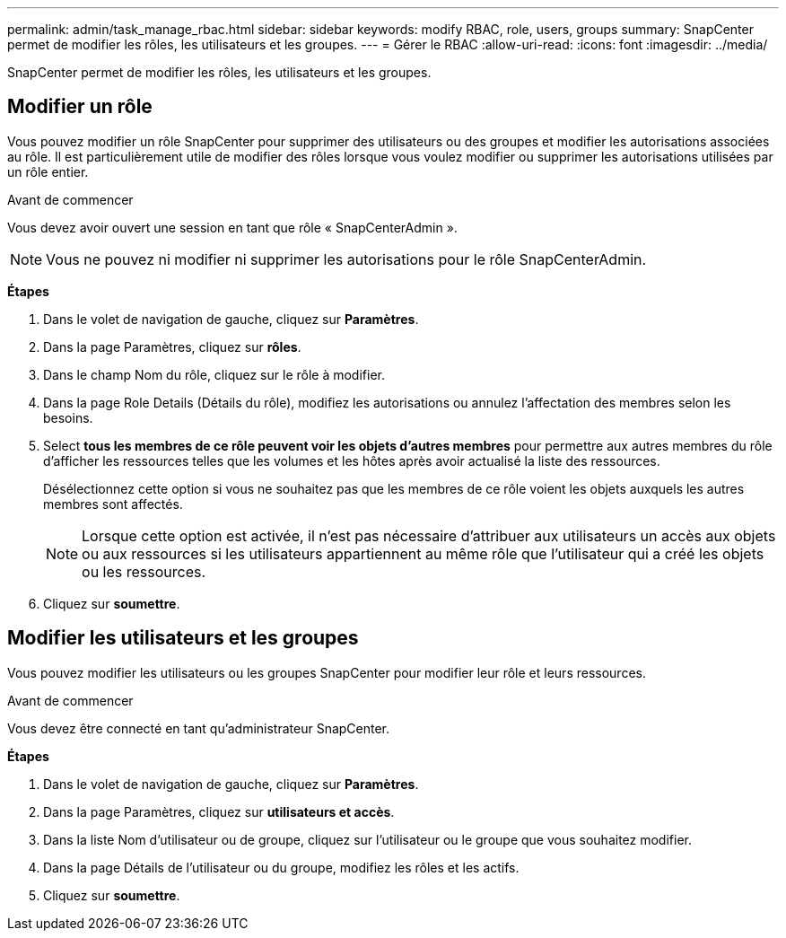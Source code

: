 ---
permalink: admin/task_manage_rbac.html 
sidebar: sidebar 
keywords: modify RBAC, role, users, groups 
summary: SnapCenter permet de modifier les rôles, les utilisateurs et les groupes. 
---
= Gérer le RBAC
:allow-uri-read: 
:icons: font
:imagesdir: ../media/


[role="lead"]
SnapCenter permet de modifier les rôles, les utilisateurs et les groupes.



== Modifier un rôle

Vous pouvez modifier un rôle SnapCenter pour supprimer des utilisateurs ou des groupes et modifier les autorisations associées au rôle. Il est particulièrement utile de modifier des rôles lorsque vous voulez modifier ou supprimer les autorisations utilisées par un rôle entier.

.Avant de commencer
Vous devez avoir ouvert une session en tant que rôle « SnapCenterAdmin ».


NOTE: Vous ne pouvez ni modifier ni supprimer les autorisations pour le rôle SnapCenterAdmin.

*Étapes*

. Dans le volet de navigation de gauche, cliquez sur *Paramètres*.
. Dans la page Paramètres, cliquez sur *rôles*.
. Dans le champ Nom du rôle, cliquez sur le rôle à modifier.
. Dans la page Role Details (Détails du rôle), modifiez les autorisations ou annulez l'affectation des membres selon les besoins.
. Select *tous les membres de ce rôle peuvent voir les objets d'autres membres* pour permettre aux autres membres du rôle d'afficher les ressources telles que les volumes et les hôtes après avoir actualisé la liste des ressources.
+
Désélectionnez cette option si vous ne souhaitez pas que les membres de ce rôle voient les objets auxquels les autres membres sont affectés.

+

NOTE: Lorsque cette option est activée, il n'est pas nécessaire d'attribuer aux utilisateurs un accès aux objets ou aux ressources si les utilisateurs appartiennent au même rôle que l'utilisateur qui a créé les objets ou les ressources.

. Cliquez sur *soumettre*.




== Modifier les utilisateurs et les groupes

Vous pouvez modifier les utilisateurs ou les groupes SnapCenter pour modifier leur rôle et leurs ressources.

.Avant de commencer
Vous devez être connecté en tant qu'administrateur SnapCenter.

*Étapes*

. Dans le volet de navigation de gauche, cliquez sur *Paramètres*.
. Dans la page Paramètres, cliquez sur *utilisateurs et accès*.
. Dans la liste Nom d'utilisateur ou de groupe, cliquez sur l'utilisateur ou le groupe que vous souhaitez modifier.
. Dans la page Détails de l'utilisateur ou du groupe, modifiez les rôles et les actifs.
. Cliquez sur *soumettre*.

